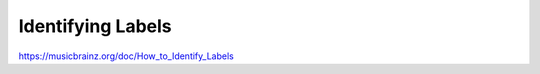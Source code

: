 .. MusicBrainz Documentation Project

Identifying Labels
==================

https://musicbrainz.org/doc/How_to_Identify_Labels
